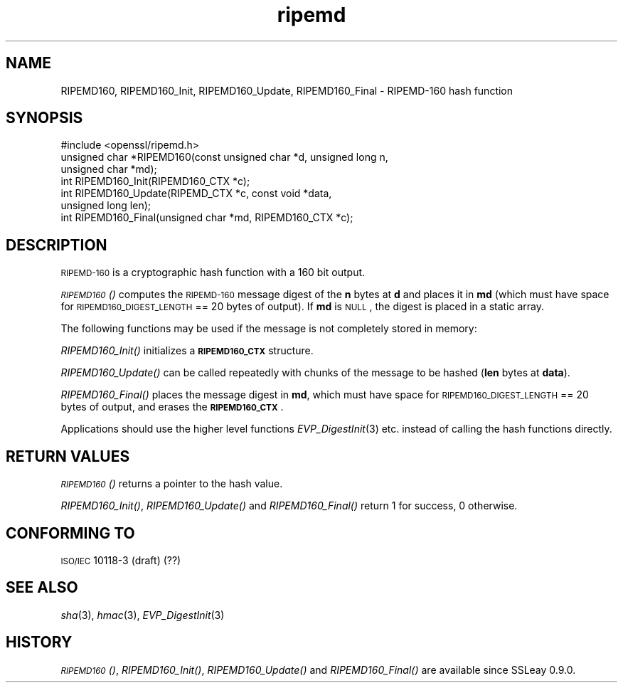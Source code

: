 .\" Automatically generated by Pod::Man 2.25 (Pod::Simple 3.16)
.\"
.\" Standard preamble:
.\" ========================================================================
.de Sp \" Vertical space (when we can't use .PP)
.if t .sp .5v
.if n .sp
..
.de Vb \" Begin verbatim text
.ft CW
.nf
.ne \\$1
..
.de Ve \" End verbatim text
.ft R
.fi
..
.\" Set up some character translations and predefined strings.  \*(-- will
.\" give an unbreakable dash, \*(PI will give pi, \*(L" will give a left
.\" double quote, and \*(R" will give a right double quote.  \*(C+ will
.\" give a nicer C++.  Capital omega is used to do unbreakable dashes and
.\" therefore won't be available.  \*(C` and \*(C' expand to `' in nroff,
.\" nothing in troff, for use with C<>.
.tr \(*W-
.ds C+ C\v'-.1v'\h'-1p'\s-2+\h'-1p'+\s0\v'.1v'\h'-1p'
.ie n \{\
.    ds -- \(*W-
.    ds PI pi
.    if (\n(.H=4u)&(1m=24u) .ds -- \(*W\h'-12u'\(*W\h'-12u'-\" diablo 10 pitch
.    if (\n(.H=4u)&(1m=20u) .ds -- \(*W\h'-12u'\(*W\h'-8u'-\"  diablo 12 pitch
.    ds L" ""
.    ds R" ""
.    ds C` ""
.    ds C' ""
'br\}
.el\{\
.    ds -- \|\(em\|
.    ds PI \(*p
.    ds L" ``
.    ds R" ''
'br\}
.\"
.\" Escape single quotes in literal strings from groff's Unicode transform.
.ie \n(.g .ds Aq \(aq
.el       .ds Aq '
.\"
.\" If the F register is turned on, we'll generate index entries on stderr for
.\" titles (.TH), headers (.SH), subsections (.SS), items (.Ip), and index
.\" entries marked with X<> in POD.  Of course, you'll have to process the
.\" output yourself in some meaningful fashion.
.ie \nF \{\
.    de IX
.    tm Index:\\$1\t\\n%\t"\\$2"
..
.    nr % 0
.    rr F
.\}
.el \{\
.    de IX
..
.\}
.\"
.\" Accent mark definitions (@(#)ms.acc 1.5 88/02/08 SMI; from UCB 4.2).
.\" Fear.  Run.  Save yourself.  No user-serviceable parts.
.    \" fudge factors for nroff and troff
.if n \{\
.    ds #H 0
.    ds #V .8m
.    ds #F .3m
.    ds #[ \f1
.    ds #] \fP
.\}
.if t \{\
.    ds #H ((1u-(\\\\n(.fu%2u))*.13m)
.    ds #V .6m
.    ds #F 0
.    ds #[ \&
.    ds #] \&
.\}
.    \" simple accents for nroff and troff
.if n \{\
.    ds ' \&
.    ds ` \&
.    ds ^ \&
.    ds , \&
.    ds ~ ~
.    ds /
.\}
.if t \{\
.    ds ' \\k:\h'-(\\n(.wu*8/10-\*(#H)'\'\h"|\\n:u"
.    ds ` \\k:\h'-(\\n(.wu*8/10-\*(#H)'\`\h'|\\n:u'
.    ds ^ \\k:\h'-(\\n(.wu*10/11-\*(#H)'^\h'|\\n:u'
.    ds , \\k:\h'-(\\n(.wu*8/10)',\h'|\\n:u'
.    ds ~ \\k:\h'-(\\n(.wu-\*(#H-.1m)'~\h'|\\n:u'
.    ds / \\k:\h'-(\\n(.wu*8/10-\*(#H)'\z\(sl\h'|\\n:u'
.\}
.    \" troff and (daisy-wheel) nroff accents
.ds : \\k:\h'-(\\n(.wu*8/10-\*(#H+.1m+\*(#F)'\v'-\*(#V'\z.\h'.2m+\*(#F'.\h'|\\n:u'\v'\*(#V'
.ds 8 \h'\*(#H'\(*b\h'-\*(#H'
.ds o \\k:\h'-(\\n(.wu+\w'\(de'u-\*(#H)/2u'\v'-.3n'\*(#[\z\(de\v'.3n'\h'|\\n:u'\*(#]
.ds d- \h'\*(#H'\(pd\h'-\w'~'u'\v'-.25m'\f2\(hy\fP\v'.25m'\h'-\*(#H'
.ds D- D\\k:\h'-\w'D'u'\v'-.11m'\z\(hy\v'.11m'\h'|\\n:u'
.ds th \*(#[\v'.3m'\s+1I\s-1\v'-.3m'\h'-(\w'I'u*2/3)'\s-1o\s+1\*(#]
.ds Th \*(#[\s+2I\s-2\h'-\w'I'u*3/5'\v'-.3m'o\v'.3m'\*(#]
.ds ae a\h'-(\w'a'u*4/10)'e
.ds Ae A\h'-(\w'A'u*4/10)'E
.    \" corrections for vroff
.if v .ds ~ \\k:\h'-(\\n(.wu*9/10-\*(#H)'\s-2\u~\d\s+2\h'|\\n:u'
.if v .ds ^ \\k:\h'-(\\n(.wu*10/11-\*(#H)'\v'-.4m'^\v'.4m'\h'|\\n:u'
.    \" for low resolution devices (crt and lpr)
.if \n(.H>23 .if \n(.V>19 \
\{\
.    ds : e
.    ds 8 ss
.    ds o a
.    ds d- d\h'-1'\(ga
.    ds D- D\h'-1'\(hy
.    ds th \o'bp'
.    ds Th \o'LP'
.    ds ae ae
.    ds Ae AE
.\}
.rm #[ #] #H #V #F C
.\" ========================================================================
.\"
.IX Title "ripemd 3"
.TH ripemd 3 "2015-01-15" "1.0.2a" "OpenSSL"
.\" For nroff, turn off justification.  Always turn off hyphenation; it makes
.\" way too many mistakes in technical documents.
.if n .ad l
.nh
.SH "NAME"
RIPEMD160, RIPEMD160_Init, RIPEMD160_Update, RIPEMD160_Final \-
RIPEMD\-160 hash function
.SH "SYNOPSIS"
.IX Header "SYNOPSIS"
.Vb 1
\& #include <openssl/ripemd.h>
\&
\& unsigned char *RIPEMD160(const unsigned char *d, unsigned long n,
\&                  unsigned char *md);
\&
\& int RIPEMD160_Init(RIPEMD160_CTX *c);
\& int RIPEMD160_Update(RIPEMD_CTX *c, const void *data,
\&                  unsigned long len);
\& int RIPEMD160_Final(unsigned char *md, RIPEMD160_CTX *c);
.Ve
.SH "DESCRIPTION"
.IX Header "DESCRIPTION"
\&\s-1RIPEMD\-160\s0 is a cryptographic hash function with a
160 bit output.
.PP
\&\s-1\fIRIPEMD160\s0()\fR computes the \s-1RIPEMD\-160\s0 message digest of the \fBn\fR
bytes at \fBd\fR and places it in \fBmd\fR (which must have space for
\&\s-1RIPEMD160_DIGEST_LENGTH\s0 == 20 bytes of output). If \fBmd\fR is \s-1NULL\s0, the digest
is placed in a static array.
.PP
The following functions may be used if the message is not completely
stored in memory:
.PP
\&\fIRIPEMD160_Init()\fR initializes a \fB\s-1RIPEMD160_CTX\s0\fR structure.
.PP
\&\fIRIPEMD160_Update()\fR can be called repeatedly with chunks of the message to
be hashed (\fBlen\fR bytes at \fBdata\fR).
.PP
\&\fIRIPEMD160_Final()\fR places the message digest in \fBmd\fR, which must have
space for \s-1RIPEMD160_DIGEST_LENGTH\s0 == 20 bytes of output, and erases
the \fB\s-1RIPEMD160_CTX\s0\fR.
.PP
Applications should use the higher level functions
\&\fIEVP_DigestInit\fR\|(3) etc. instead of calling the
hash functions directly.
.SH "RETURN VALUES"
.IX Header "RETURN VALUES"
\&\s-1\fIRIPEMD160\s0()\fR returns a pointer to the hash value.
.PP
\&\fIRIPEMD160_Init()\fR, \fIRIPEMD160_Update()\fR and \fIRIPEMD160_Final()\fR return 1 for
success, 0 otherwise.
.SH "CONFORMING TO"
.IX Header "CONFORMING TO"
\&\s-1ISO/IEC\s0 10118\-3 (draft) (??)
.SH "SEE ALSO"
.IX Header "SEE ALSO"
\&\fIsha\fR\|(3), \fIhmac\fR\|(3), \fIEVP_DigestInit\fR\|(3)
.SH "HISTORY"
.IX Header "HISTORY"
\&\s-1\fIRIPEMD160\s0()\fR, \fIRIPEMD160_Init()\fR, \fIRIPEMD160_Update()\fR and
\&\fIRIPEMD160_Final()\fR are available since SSLeay 0.9.0.
